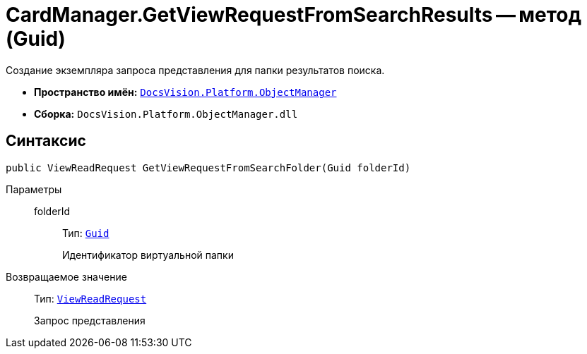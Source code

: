 = CardManager.GetViewRequestFromSearchResults -- метод (Guid)

Создание экземпляра запроса представления для папки результатов поиска.

* *Пространство имён:* `xref:api/DocsVision/Platform/ObjectManager/ObjectManager_NS.adoc[DocsVision.Platform.ObjectManager]`
* *Сборка:* `DocsVision.Platform.ObjectManager.dll`

== Синтаксис

[source,csharp]
----
public ViewReadRequest GetViewRequestFromSearchFolder(Guid folderId)
----

Параметры::
folderId:::
Тип: `http://msdn.microsoft.com/ru-ru/library/system.guid.aspx[Guid]`
+
Идентификатор виртуальной папки

Возвращаемое значение::
Тип: `xref:api/DocsVision/Platform/ObjectManager/ViewReadRequest_CL.adoc[ViewReadRequest]`
+
Запрос представления
